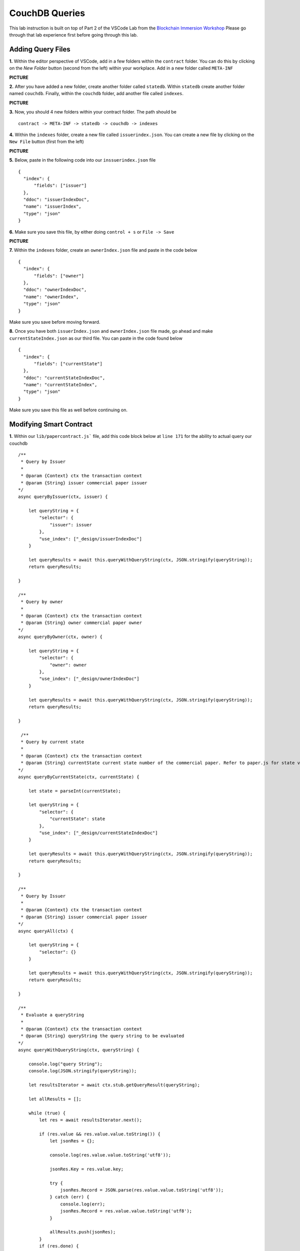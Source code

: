 CouchDB Queries
===============

This lab instruction is built on top of Part 2 of the VSCode Lab from the `Blockchain Immersion Workshop <http://www.ibm.biz/bc-immersion>`_ Please go through that lab experience first before going through this lab.

Adding Query Files
##################

**1.** Within the editor perspective of VSCode, add in a few folders within the ``contract`` folder. You can do this by clicking on the `New Folder` button (second from the left) within your workplace. Add in a new folder called ``META-INF``

**PICTURE**

**2.** After you have added a new folder, create another folder called ``statedb``. Within ``statedb`` create another folder named ``couchdb``. Finally, within the ``couchdb`` folder, add another file called ``indexes``.

**PICTURE** 

**3.** Now, you should 4 new folders within your contract folder. The path should be
::

  contract -> META-INF -> statedb -> couchdb -> indexes
  
**4.** Within the ``indexes`` folder, create a new file called ``issuerindex.json``. You can create a new file by clicking on the ``New File`` button (first from the left)

**PICTURE**

**5.** Below, paste in the following code into our ``inssuerindex.json`` file
::

  {
    "index": {
        "fields": ["issuer"]
    },
    "ddoc": "issuerIndexDoc",
    "name": "issuerIndex",
    "type": "json"
  }

**6.** Make sure you save this file, by either doing ``control + s`` or ``File -> Save``

**PICTURE**

**7.** Within the ``indexes`` folder, create an ``ownerIndex.json`` file and paste in the code below
::

  {
    "index": {
        "fields": ["owner"]
    },
    "ddoc": "ownerIndexDoc",
    "name": "ownerIndex",
    "type": "json"
  }
  
Make sure you save before moving forward.

**8.** Once you have both ``issuerIndex.json`` and ``ownerIndex.json`` file made, go ahead and make ``currentStateIndex.json`` as our third file. You can paste in the code found below
::

  {
    "index": {
        "fields": ["currentState"]
    },
    "ddoc": "currentStateIndexDoc",
    "name": "currentStateIndex",
    "type": "json"
  }
  
Make sure you save this file as well before continuing on. 

Modifying Smart Contract
########################

**1.** Within our ``lib/papercontract.js``` file, add this code block below at ``line 171`` for the ability to actual query our couchdb
::

    /**
     * Query by Issuer
     *
     * @param {Context} ctx the transaction context
     * @param {String} issuer commercial paper issuer
    */
    async queryByIssuer(ctx, issuer) {

        let queryString = {
            "selector": {
                "issuer": issuer
            },
            "use_index": ["_design/issuerIndexDoc"]
        }

        let queryResults = await this.queryWithQueryString(ctx, JSON.stringify(queryString));
        return queryResults;

    }

    /**
     * Query by owner
     *
     * @param {Context} ctx the transaction context
     * @param {String} owner commercial paper owner
    */
    async queryByOwner(ctx, owner) {

        let queryString = {
            "selector": {
                "owner": owner
            },
            "use_index": ["_design/ownerIndexDoc"]
        }

        let queryResults = await this.queryWithQueryString(ctx, JSON.stringify(queryString));
        return queryResults;

    }
    
     /**
     * Query by current state
     *
     * @param {Context} ctx the transaction context
     * @param {String} currentState current state number of the commercial paper. Refer to paper.js for state values
    */    
    async queryByCurrentState(ctx, currentState) {

        let state = parseInt(currentState);

        let queryString = {
            "selector": {
                "currentState": state
            },
            "use_index": ["_design/currentStateIndexDoc"]
        }

        let queryResults = await this.queryWithQueryString(ctx, JSON.stringify(queryString));
        return queryResults;

    }

    /**
     * Query by Issuer
     *
     * @param {Context} ctx the transaction context
     * @param {String} issuer commercial paper issuer
    */
    async queryAll(ctx) {

        let queryString = {
            "selector": {}
        }

        let queryResults = await this.queryWithQueryString(ctx, JSON.stringify(queryString));
        return queryResults;

    }

    /**
     * Evaluate a queryString
     *
     * @param {Context} ctx the transaction context
     * @param {String} queryString the query string to be evaluated
    */    
    async queryWithQueryString(ctx, queryString) {

        console.log("query String");
        console.log(JSON.stringify(queryString));

        let resultsIterator = await ctx.stub.getQueryResult(queryString);
        
        let allResults = [];

        while (true) {
            let res = await resultsIterator.next();

            if (res.value && res.value.value.toString()) {
                let jsonRes = {};

                console.log(res.value.value.toString('utf8'));

                jsonRes.Key = res.value.key;

                try {
                    jsonRes.Record = JSON.parse(res.value.value.toString('utf8'));
                } catch (err) {
                    console.log(err);
                    jsonRes.Record = res.value.value.toString('utf8');
                }

                allResults.push(jsonRes);
            }
            if (res.done) {
                console.log('end of data');
                await resultsIterator.close();
                console.info(allResults);
                console.log(JSON.stringify(allResults));
                return JSON.stringify(allResults);
            }
        }

    }
    
Make sure you save this file before moving on.
 
**Explain Each Query**
 
**2.** Click on the ``package.json`` file within your ``contract`` folder. We need to modify the version to ``0.0.3`` so that we can upgrade our existing chaincode. Please notice was ``lines 2 & 3`` should look like in our ``package.json`` file.
::
 
  "name": "papercontract",
  "version": "0.0.3",
  
Make sure you save this file before continuing on.

**3.** Jump to our IBM Blockchain Platform Extension. Click on the ``gear`` button in the bottom left. Then, click on ``Command Palatte``. Once your get the option to enter a command type this in below
::

  >IBM Blockchain Platform: Package a Smart Contract Project
  
**4.** Select ``contract`` when it asks you what workplace folder to package up

**5.** You'll notice that there was a new ``papercontract@0.0.3`` in our ``Smart Contract Packages`` pane.

**PICTURE**

**6.** Once you have a new smart contract package, go ahead and install the chaincode on our peer by clicking on ``+ Install`` within our ``Local Fabric Ops`` pane. 

**7.** It'll ask you a series of questions before actually installing the smart contract
::

  Choose a peer to install the smart contract on: peer0.org1.example.com
  Choose which package to install on the peer: papercontract@0.0.3 Packaged
  
Hit enter once you have those selections correctly filled out. 

**8.** You will notice that the smart contract is installed once you see it in the installed section of our ``Local Fabric Ops`` pane.

**PICTURE**

**9.** Now that we have successfully installed our smart contract, let's actually upgrade the smart contract on the channel. You can do this by clicking on the ``Channels`` button in the ``Local Fabric Ops`` pane and then right clicking on ``mychannel``. Then select ``Upgrade Smart Contract``.  

**10.** It will ask you a series of questions before actually upgrading the smart contract
::

  Select the instantiated smart contract to upgrade: papercontract@0.0.2
  Select the smart contract version to perform and upgrade with: papercontract@0.0.3 Installed
  Hit enter
  
**11.** You will know your operation was successful if you see ``papercontract@0.0.3`` in the ``Instantiated`` section of the ``Local Fabric Ops`` pane.

**PICTURE**

Submitting Queries
##################


  
  


 
 
 
